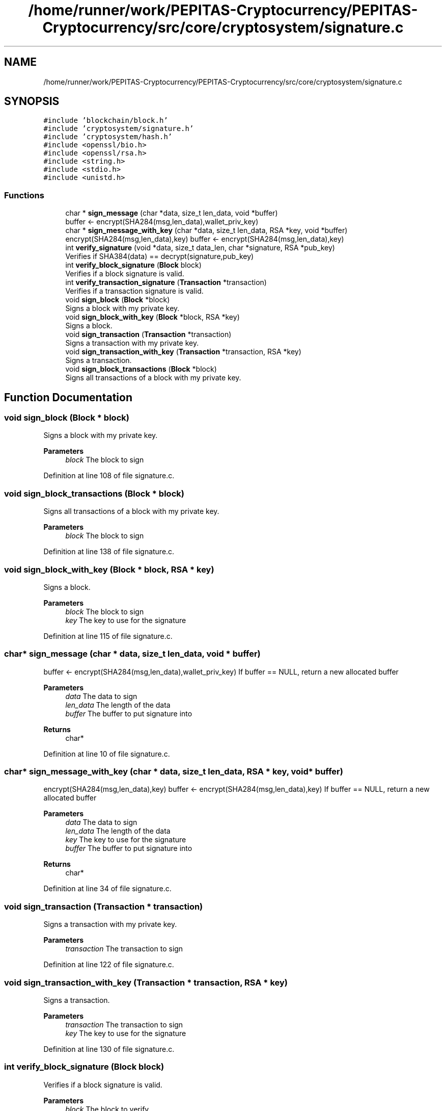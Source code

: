 .TH "/home/runner/work/PEPITAS-Cryptocurrency/PEPITAS-Cryptocurrency/src/core/cryptosystem/signature.c" 3 "Sun Jul 28 2024" "PEPITAS CRYPTOCURRENCY" \" -*- nroff -*-
.ad l
.nh
.SH NAME
/home/runner/work/PEPITAS-Cryptocurrency/PEPITAS-Cryptocurrency/src/core/cryptosystem/signature.c
.SH SYNOPSIS
.br
.PP
\fC#include 'blockchain/block\&.h'\fP
.br
\fC#include 'cryptosystem/signature\&.h'\fP
.br
\fC#include 'cryptosystem/hash\&.h'\fP
.br
\fC#include <openssl/bio\&.h>\fP
.br
\fC#include <openssl/rsa\&.h>\fP
.br
\fC#include <string\&.h>\fP
.br
\fC#include <stdio\&.h>\fP
.br
\fC#include <unistd\&.h>\fP
.br

.SS "Functions"

.in +1c
.ti -1c
.RI "char * \fBsign_message\fP (char *data, size_t len_data, void *buffer)"
.br
.RI "buffer <- encrypt(SHA284(msg,len_data),wallet_priv_key) "
.ti -1c
.RI "char * \fBsign_message_with_key\fP (char *data, size_t len_data, RSA *key, void *buffer)"
.br
.RI "encrypt(SHA284(msg,len_data),key) buffer <- encrypt(SHA284(msg,len_data),key) "
.ti -1c
.RI "int \fBverify_signature\fP (void *data, size_t data_len, char *signature, RSA *pub_key)"
.br
.RI "Verifies if SHA384(data) == decrypt(signature,pub_key) "
.ti -1c
.RI "int \fBverify_block_signature\fP (\fBBlock\fP block)"
.br
.RI "Verifies if a block signature is valid\&. "
.ti -1c
.RI "int \fBverify_transaction_signature\fP (\fBTransaction\fP *transaction)"
.br
.RI "Verifies if a transaction signature is valid\&. "
.ti -1c
.RI "void \fBsign_block\fP (\fBBlock\fP *block)"
.br
.RI "Signs a block with my private key\&. "
.ti -1c
.RI "void \fBsign_block_with_key\fP (\fBBlock\fP *block, RSA *key)"
.br
.RI "Signs a block\&. "
.ti -1c
.RI "void \fBsign_transaction\fP (\fBTransaction\fP *transaction)"
.br
.RI "Signs a transaction with my private key\&. "
.ti -1c
.RI "void \fBsign_transaction_with_key\fP (\fBTransaction\fP *transaction, RSA *key)"
.br
.RI "Signs a transaction\&. "
.ti -1c
.RI "void \fBsign_block_transactions\fP (\fBBlock\fP *block)"
.br
.RI "Signs all transactions of a block with my private key\&. "
.in -1c
.SH "Function Documentation"
.PP 
.SS "void sign_block (\fBBlock\fP * block)"

.PP
Signs a block with my private key\&. 
.PP
\fBParameters\fP
.RS 4
\fIblock\fP The block to sign 
.RE
.PP

.PP
Definition at line 108 of file signature\&.c\&.
.SS "void sign_block_transactions (\fBBlock\fP * block)"

.PP
Signs all transactions of a block with my private key\&. 
.PP
\fBParameters\fP
.RS 4
\fIblock\fP The block to sign 
.RE
.PP

.PP
Definition at line 138 of file signature\&.c\&.
.SS "void sign_block_with_key (\fBBlock\fP * block, RSA * key)"

.PP
Signs a block\&. 
.PP
\fBParameters\fP
.RS 4
\fIblock\fP The block to sign 
.br
\fIkey\fP The key to use for the signature 
.RE
.PP

.PP
Definition at line 115 of file signature\&.c\&.
.SS "char* sign_message (char * data, size_t len_data, void * buffer)"

.PP
buffer <- encrypt(SHA284(msg,len_data),wallet_priv_key) If buffer == NULL, return a new allocated buffer
.PP
\fBParameters\fP
.RS 4
\fIdata\fP The data to sign 
.br
\fIlen_data\fP The length of the data 
.br
\fIbuffer\fP The buffer to put signature into 
.RE
.PP
\fBReturns\fP
.RS 4
char* 
.RE
.PP

.PP
Definition at line 10 of file signature\&.c\&.
.SS "char* sign_message_with_key (char * data, size_t len_data, RSA * key, void * buffer)"

.PP
encrypt(SHA284(msg,len_data),key) buffer <- encrypt(SHA284(msg,len_data),key) If buffer == NULL, return a new allocated buffer 
.PP
\fBParameters\fP
.RS 4
\fIdata\fP The data to sign 
.br
\fIlen_data\fP The length of the data 
.br
\fIkey\fP The key to use for the signature 
.br
\fIbuffer\fP The buffer to put signature into 
.RE
.PP
\fBReturns\fP
.RS 4
char* 
.RE
.PP

.PP
Definition at line 34 of file signature\&.c\&.
.SS "void sign_transaction (\fBTransaction\fP * transaction)"

.PP
Signs a transaction with my private key\&. 
.PP
\fBParameters\fP
.RS 4
\fItransaction\fP The transaction to sign 
.RE
.PP

.PP
Definition at line 122 of file signature\&.c\&.
.SS "void sign_transaction_with_key (\fBTransaction\fP * transaction, RSA * key)"

.PP
Signs a transaction\&. 
.PP
\fBParameters\fP
.RS 4
\fItransaction\fP The transaction to sign 
.br
\fIkey\fP The key to use for the signature 
.RE
.PP

.PP
Definition at line 130 of file signature\&.c\&.
.SS "int verify_block_signature (\fBBlock\fP block)"

.PP
Verifies if a block signature is valid\&. 
.PP
\fBParameters\fP
.RS 4
\fIblock\fP The block to verify 
.RE
.PP
\fBReturns\fP
.RS 4
1 if valid, 0 otherwise 
.br
 
.RE
.PP

.PP
Definition at line 83 of file signature\&.c\&.
.SS "int verify_signature (void * data, size_t data_len, char * signature, RSA * pub_key)"

.PP
Verifies if SHA384(data) == decrypt(signature,pub_key) 
.PP
\fBParameters\fP
.RS 4
\fIdata\fP The buffer to verify 
.br
\fIdata_len\fP The length of the buffer 
.br
\fIsignature\fP The signature to compare with SHA384(data, len_data) 
.br
\fIpub_key\fP The RSA public key used for the decryption 
.RE
.PP
\fBReturns\fP
.RS 4
int 
.RE
.PP

.PP
Definition at line 57 of file signature\&.c\&.
.SS "int verify_transaction_signature (\fBTransaction\fP * transaction)"

.PP
Verifies if a transaction signature is valid\&. 
.PP
\fBParameters\fP
.RS 4
\fItransaction\fP The transaction to verify 
.RE
.PP
\fBReturns\fP
.RS 4
1 if valid, 0 otherwise 
.br
 
.RE
.PP

.PP
Definition at line 95 of file signature\&.c\&.
.SH "Author"
.PP 
Generated automatically by Doxygen for PEPITAS CRYPTOCURRENCY from the source code\&.
